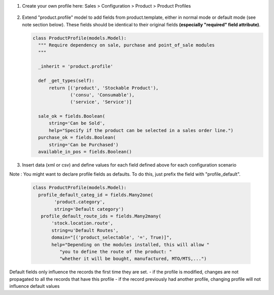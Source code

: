 1. Create your own profile here:
   Sales > Configuration > Product > Product Profiles

   .. figure:: static/img/list.png
     :alt: profile list
     :width: 600 px

2. Extend "product.profile" model to add fields from product.template, either in normal mode or default mode (see note section below). These fields should be identical to their original fields **(especially "required" field attribute)**.

   .. code-block:: python

    class ProductProfile(models.Model):
      """ Require dependency on sale, purchase and point_of_sale modules
      """

      _inherit = 'product.profile'

      def _get_types(self):
          return [('product', 'Stockable Product'),
                  ('consu', 'Consumable'),
                  ('service', 'Service')]

      sale_ok = fields.Boolean(
          string='Can be Sold',
          help="Specify if the product can be selected in a sales order line.")
      purchase_ok = fields.Boolean(
          string='Can be Purchased')
      available_in_pos = fields.Boolean()

3. Insert data (xml or csv) and define values for each field defined above
   for each configuration scenario

Note :
You might want to declare profile fields as defaults. To do this, just prefix the field with "profile_default".

   .. code-block:: python

    class ProductProfile(models.Model):
      profile_default_categ_id = fields.Many2one(
            'product.category',
            string='Default category')
       profile_default_route_ids = fields.Many2many(
           'stock.location.route',
           string=u'Default Routes',
           domain="[('product_selectable', '=', True)]",
           help="Depending on the modules installed, this will allow "
              "you to define the route of the product: "
              "whether it will be bought, manufactured, MTO/MTS,...")

Default fields only influence the records the first time they are set.
- if the profile is modified, changes are not propagated to all the records that have this profile
- if the record previously had another profile, changing profile will not influence default values
